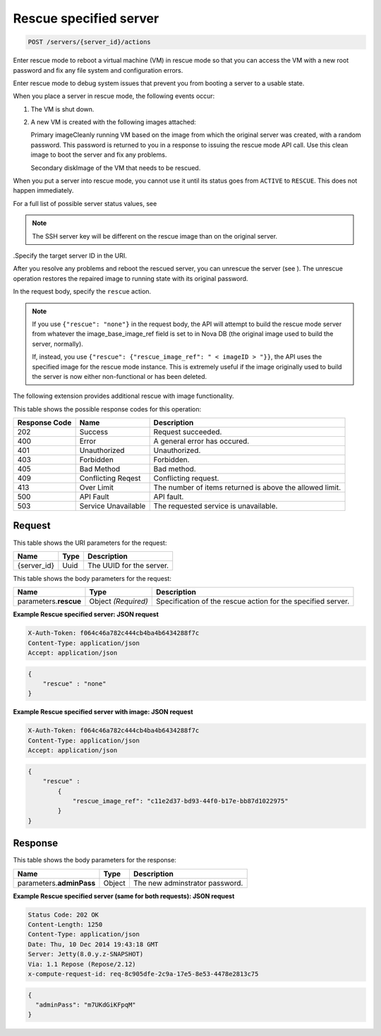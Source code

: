 
.. THIS OUTPUT IS GENERATED FROM THE WADL. DO NOT EDIT.

.. _post-rescue-specified-server-servers-server-id-actions:

Rescue specified server
^^^^^^^^^^^^^^^^^^^^^^^^^^^^^^^^^^^^^^^^^^^^^^^^^^^^^^^^^^^^^^^^^^^^^^^^^^^^^^^^

.. code::

    POST /servers/{server_id}/actions

Enter rescue mode to reboot a virtual machine (VM) in rescue mode so that you can access 				the VM with a new root password and fix any file system and configuration errors.

Enter rescue mode to debug system issues that prevent you from booting a server to a usable state.

When you place a server in rescue mode, the following events occur: 



#. The VM is shut down.
#. A new VM is created with the following images attached:
   
   Primary imageCleanly running VM based on the image from which the original server was created, 									with a random password. This password is returned to you in a response to issuing the 									rescue mode API call. Use this clean image to boot the server and fix any 									problems.
   
   Secondary diskImage of the VM that needs to be rescued.


When you put a server into rescue mode, you cannot use it until its status goes from ``ACTIVE`` to ``RESCUE``. This does not happen immediately.

For a full list of possible server status values, see 

.. note::
   The SSH server key will be different on the rescue image than on the original server.
   
   

.Specify the target server ID in the URI.

After you resolve any problems and reboot the rescued server, you can unrescue the server (see ). The unrescue 				operation restores the repaired image to running state with its original password.

In the request body, specify the ``rescue`` action.

.. note::
   If you use ``{"rescue": "none"}`` in the request body, the API will attempt to build the 					rescue mode server from whatever the image_base_image_ref field is set to in Nova DB (the original image 					used to build the server, normally).
   
   If, instead, you use ``{"rescue": {"rescue_image_ref": " < imageID > "}}``, the API 					uses the specified image for the rescue mode instance. This is extremely useful if the image originally 					used to build the server is now either non-functional or has been deleted.
   
   

The following extension provides additional rescue with image functionality. 



This table shows the possible response codes for this operation:


+--------------------------+-------------------------+-------------------------+
|Response Code             |Name                     |Description              |
+==========================+=========================+=========================+
|202                       |Success                  |Request succeeded.       |
+--------------------------+-------------------------+-------------------------+
|400                       |Error                    |A general error has      |
|                          |                         |occured.                 |
+--------------------------+-------------------------+-------------------------+
|401                       |Unauthorized             |Unauthorized.            |
+--------------------------+-------------------------+-------------------------+
|403                       |Forbidden                |Forbidden.               |
+--------------------------+-------------------------+-------------------------+
|405                       |Bad Method               |Bad method.              |
+--------------------------+-------------------------+-------------------------+
|409                       |Conflicting Reqest       |Conflicting request.     |
+--------------------------+-------------------------+-------------------------+
|413                       |Over Limit               |The number of items      |
|                          |                         |returned is above the    |
|                          |                         |allowed limit.           |
+--------------------------+-------------------------+-------------------------+
|500                       |API Fault                |API fault.               |
+--------------------------+-------------------------+-------------------------+
|503                       |Service Unavailable      |The requested service is |
|                          |                         |unavailable.             |
+--------------------------+-------------------------+-------------------------+


Request
""""""""""""""""




This table shows the URI parameters for the request:

+--------------------------+-------------------------+-------------------------+
|Name                      |Type                     |Description              |
+==========================+=========================+=========================+
|{server_id}               |Uuid                     |The UUID for the server. |
+--------------------------+-------------------------+-------------------------+





This table shows the body parameters for the request:

+--------------------------+-------------------------+-------------------------+
|Name                      |Type                     |Description              |
+==========================+=========================+=========================+
|parameters.\ **rescue**   |Object *(Required)*      |Specification of the     |
|                          |                         |rescue action for the    |
|                          |                         |specified server.        |
+--------------------------+-------------------------+-------------------------+





**Example Rescue specified server: JSON request**


.. code::

   X-Auth-Token: f064c46a782c444cb4ba4b6434288f7c
   Content-Type: application/json
   Accept: application/json


.. code::

   {
       "rescue" : "none"
   }





**Example Rescue specified server with image: JSON request**


.. code::

   X-Auth-Token: f064c46a782c444cb4ba4b6434288f7c
   Content-Type: application/json
   Accept: application/json


.. code::

   {
       "rescue" : 
           {
               "rescue_image_ref": "c11e2d37-bd93-44f0-b17e-bb87d1022975"
           }
   }





Response
""""""""""""""""





This table shows the body parameters for the response:

+--------------------------+-------------------------+-------------------------+
|Name                      |Type                     |Description              |
+==========================+=========================+=========================+
|parameters.\ **adminPass**|Object                   |The new adminstrator     |
|                          |                         |password.                |
+--------------------------+-------------------------+-------------------------+







**Example Rescue specified server (same for both requests): JSON request**


.. code::

       Status Code: 202 OK
       Content-Length: 1250
       Content-Type: application/json
       Date: Thu, 10 Dec 2014 19:43:18 GMT
       Server: Jetty(8.0.y.z-SNAPSHOT)
       Via: 1.1 Repose (Repose/2.12)
       x-compute-request-id: req-8c905dfe-2c9a-17e5-8e53-4478e2813c75


.. code::

   {
     "adminPass": "m7UKdGiKFpqM"
   }




